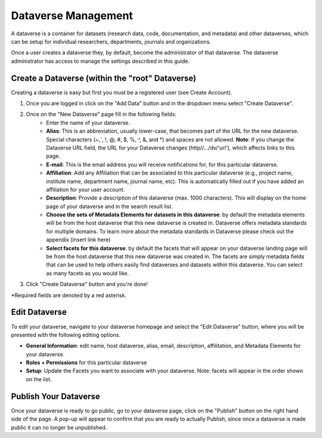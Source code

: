 Dataverse Management
++++++++++++++++++++++++++++

A dataverse is a container for datasets (research data, code, documentation, and metadata) and other dataverses, 
which can be setup for individual researchers, departments, journals and organizations.

|image1|

Once a user creates a dataverse they, by default, become the
administrator of that dataverse. The dataverse administrator has access
to manage the settings described in this guide.

Create a Dataverse (within the "root" Dataverse)
===================================================

Creating a dataverse is easy but first you must be a registered user (see Create Account).

#. Once you are logged in click on the "Add Data" button and in the dropdown menu select "Create Dataverse".
#. Once on the "New Dataverse" page fill in the following fields:
    * Enter the name of your dataverse.
    * **Alias**: This is an abbreviation, usually lower-case, that becomes part of the URL for the new dataverse. Special characters (~,\`, !, @, #, $, %, ^, &, and \*) and spaces are not allowed. **Note**: if you change the Dataverse URL field, the URL for your Dataverse changes (http//.../dv/'url'), which affects links to this page.
    * **E-mail**: This is the email address you will receive notifications for, for this particular dataverse.
    * **Affiliation**: Add any Affiliation that can be associated to this particular dataverse (e.g., project name, institute name, department name, journal name, etc). This is automatically filled out if you have added an affiliation for your user account.
    * **Description**: Provide a description of this dataverse (max. 1000 characters). This will display on the home page of your dataverse and in the search result list.
    * **Choose the sets of Metadata Elements for datasets in this dataverse**: by default the metadata elements will be from the host dataverse that this new dataverse is created in. Dataverse offers metadata standards for multiple domains. To learn more about the metadata standards in Dataverse please check out the appendix (insert link here)
    * **Select facets for this dataverse**: by default the facets that will appear on your dataverse landing page will be from the host dataverse that this new dataverse was created in. The facets are simply metadata fields that can be used to help others easily find dataverses and datasets within this dataverse. You can select as many facets as you would like.
3. Click "Create Dataverse" button and you're done! 

\*Required fields are denoted by a red asterisk.

Edit Dataverse 
=================

To edit your dataverse, navigate to your dataverse homepage and select the "Edit Dataverse" button, 
where you will be presented with the following editing options. 

- **General Information**: edit name, host dataverse, alias, email, 
  description, affilitation, and Metadata Elements for your dataverse.
- **Roles + Permissions** for this particular dataverse
- **Setup**: Update the Facets you want to associate with your dataverse. 
  Note: facets will appear in the order shown on the list.


Publish Your Dataverse
=================================================================

Once your dataverse is ready to go public, go to your dataverse page, click on the "Publish" button on the right 
hand side of the page. A pop-up will appear to confirm that you are ready to actually Publish, since once a dataverse
is made public it can no longer be unpublished.


.. |image1| image:: ./img/Dataverse-Diagram.png






